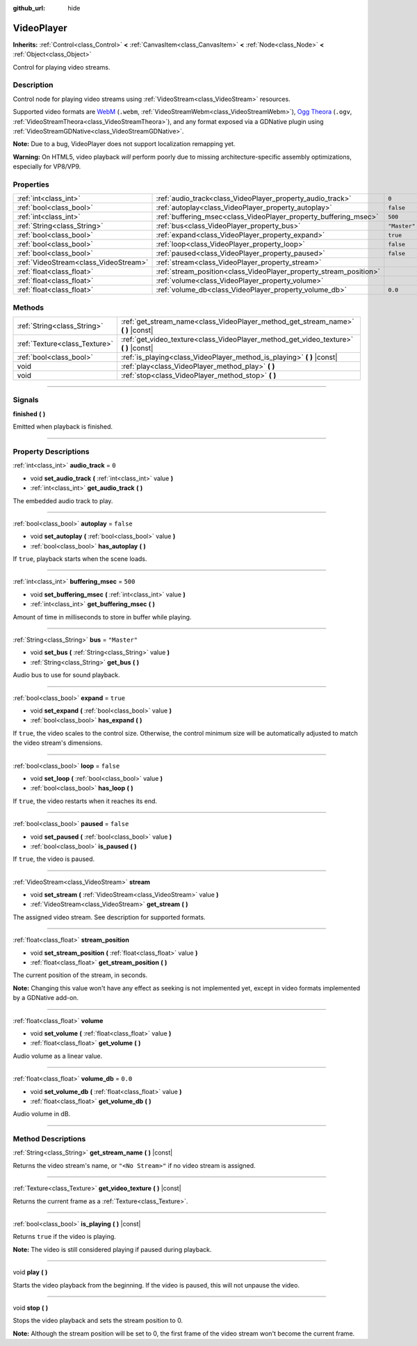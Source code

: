 :github_url: hide

.. DO NOT EDIT THIS FILE!!!
.. Generated automatically from Godot engine sources.
.. Generator: https://github.com/godotengine/godot/tree/3.6/doc/tools/make_rst.py.
.. XML source: https://github.com/godotengine/godot/tree/3.6/doc/classes/VideoPlayer.xml.

.. _class_VideoPlayer:

VideoPlayer
===========

**Inherits:** :ref:`Control<class_Control>` **<** :ref:`CanvasItem<class_CanvasItem>` **<** :ref:`Node<class_Node>` **<** :ref:`Object<class_Object>`

Control for playing video streams.

.. rst-class:: classref-introduction-group

Description
-----------

Control node for playing video streams using :ref:`VideoStream<class_VideoStream>` resources.

Supported video formats are `WebM <https://www.webmproject.org/>`__ (``.webm``, :ref:`VideoStreamWebm<class_VideoStreamWebm>`), `Ogg Theora <https://www.theora.org/>`__ (``.ogv``, :ref:`VideoStreamTheora<class_VideoStreamTheora>`), and any format exposed via a GDNative plugin using :ref:`VideoStreamGDNative<class_VideoStreamGDNative>`.

\ **Note:** Due to a bug, VideoPlayer does not support localization remapping yet.

\ **Warning:** On HTML5, video playback *will* perform poorly due to missing architecture-specific assembly optimizations, especially for VP8/VP9.

.. rst-class:: classref-reftable-group

Properties
----------

.. table::
   :widths: auto

   +---------------------------------------+--------------------------------------------------------------------+--------------+
   | :ref:`int<class_int>`                 | :ref:`audio_track<class_VideoPlayer_property_audio_track>`         | ``0``        |
   +---------------------------------------+--------------------------------------------------------------------+--------------+
   | :ref:`bool<class_bool>`               | :ref:`autoplay<class_VideoPlayer_property_autoplay>`               | ``false``    |
   +---------------------------------------+--------------------------------------------------------------------+--------------+
   | :ref:`int<class_int>`                 | :ref:`buffering_msec<class_VideoPlayer_property_buffering_msec>`   | ``500``      |
   +---------------------------------------+--------------------------------------------------------------------+--------------+
   | :ref:`String<class_String>`           | :ref:`bus<class_VideoPlayer_property_bus>`                         | ``"Master"`` |
   +---------------------------------------+--------------------------------------------------------------------+--------------+
   | :ref:`bool<class_bool>`               | :ref:`expand<class_VideoPlayer_property_expand>`                   | ``true``     |
   +---------------------------------------+--------------------------------------------------------------------+--------------+
   | :ref:`bool<class_bool>`               | :ref:`loop<class_VideoPlayer_property_loop>`                       | ``false``    |
   +---------------------------------------+--------------------------------------------------------------------+--------------+
   | :ref:`bool<class_bool>`               | :ref:`paused<class_VideoPlayer_property_paused>`                   | ``false``    |
   +---------------------------------------+--------------------------------------------------------------------+--------------+
   | :ref:`VideoStream<class_VideoStream>` | :ref:`stream<class_VideoPlayer_property_stream>`                   |              |
   +---------------------------------------+--------------------------------------------------------------------+--------------+
   | :ref:`float<class_float>`             | :ref:`stream_position<class_VideoPlayer_property_stream_position>` |              |
   +---------------------------------------+--------------------------------------------------------------------+--------------+
   | :ref:`float<class_float>`             | :ref:`volume<class_VideoPlayer_property_volume>`                   |              |
   +---------------------------------------+--------------------------------------------------------------------+--------------+
   | :ref:`float<class_float>`             | :ref:`volume_db<class_VideoPlayer_property_volume_db>`             | ``0.0``      |
   +---------------------------------------+--------------------------------------------------------------------+--------------+

.. rst-class:: classref-reftable-group

Methods
-------

.. table::
   :widths: auto

   +-------------------------------+------------------------------------------------------------------------------------------+
   | :ref:`String<class_String>`   | :ref:`get_stream_name<class_VideoPlayer_method_get_stream_name>` **(** **)** |const|     |
   +-------------------------------+------------------------------------------------------------------------------------------+
   | :ref:`Texture<class_Texture>` | :ref:`get_video_texture<class_VideoPlayer_method_get_video_texture>` **(** **)** |const| |
   +-------------------------------+------------------------------------------------------------------------------------------+
   | :ref:`bool<class_bool>`       | :ref:`is_playing<class_VideoPlayer_method_is_playing>` **(** **)** |const|               |
   +-------------------------------+------------------------------------------------------------------------------------------+
   | void                          | :ref:`play<class_VideoPlayer_method_play>` **(** **)**                                   |
   +-------------------------------+------------------------------------------------------------------------------------------+
   | void                          | :ref:`stop<class_VideoPlayer_method_stop>` **(** **)**                                   |
   +-------------------------------+------------------------------------------------------------------------------------------+

.. rst-class:: classref-section-separator

----

.. rst-class:: classref-descriptions-group

Signals
-------

.. _class_VideoPlayer_signal_finished:

.. rst-class:: classref-signal

**finished** **(** **)**

Emitted when playback is finished.

.. rst-class:: classref-section-separator

----

.. rst-class:: classref-descriptions-group

Property Descriptions
---------------------

.. _class_VideoPlayer_property_audio_track:

.. rst-class:: classref-property

:ref:`int<class_int>` **audio_track** = ``0``

.. rst-class:: classref-property-setget

- void **set_audio_track** **(** :ref:`int<class_int>` value **)**
- :ref:`int<class_int>` **get_audio_track** **(** **)**

The embedded audio track to play.

.. rst-class:: classref-item-separator

----

.. _class_VideoPlayer_property_autoplay:

.. rst-class:: classref-property

:ref:`bool<class_bool>` **autoplay** = ``false``

.. rst-class:: classref-property-setget

- void **set_autoplay** **(** :ref:`bool<class_bool>` value **)**
- :ref:`bool<class_bool>` **has_autoplay** **(** **)**

If ``true``, playback starts when the scene loads.

.. rst-class:: classref-item-separator

----

.. _class_VideoPlayer_property_buffering_msec:

.. rst-class:: classref-property

:ref:`int<class_int>` **buffering_msec** = ``500``

.. rst-class:: classref-property-setget

- void **set_buffering_msec** **(** :ref:`int<class_int>` value **)**
- :ref:`int<class_int>` **get_buffering_msec** **(** **)**

Amount of time in milliseconds to store in buffer while playing.

.. rst-class:: classref-item-separator

----

.. _class_VideoPlayer_property_bus:

.. rst-class:: classref-property

:ref:`String<class_String>` **bus** = ``"Master"``

.. rst-class:: classref-property-setget

- void **set_bus** **(** :ref:`String<class_String>` value **)**
- :ref:`String<class_String>` **get_bus** **(** **)**

Audio bus to use for sound playback.

.. rst-class:: classref-item-separator

----

.. _class_VideoPlayer_property_expand:

.. rst-class:: classref-property

:ref:`bool<class_bool>` **expand** = ``true``

.. rst-class:: classref-property-setget

- void **set_expand** **(** :ref:`bool<class_bool>` value **)**
- :ref:`bool<class_bool>` **has_expand** **(** **)**

If ``true``, the video scales to the control size. Otherwise, the control minimum size will be automatically adjusted to match the video stream's dimensions.

.. rst-class:: classref-item-separator

----

.. _class_VideoPlayer_property_loop:

.. rst-class:: classref-property

:ref:`bool<class_bool>` **loop** = ``false``

.. rst-class:: classref-property-setget

- void **set_loop** **(** :ref:`bool<class_bool>` value **)**
- :ref:`bool<class_bool>` **has_loop** **(** **)**

If ``true``, the video restarts when it reaches its end.

.. rst-class:: classref-item-separator

----

.. _class_VideoPlayer_property_paused:

.. rst-class:: classref-property

:ref:`bool<class_bool>` **paused** = ``false``

.. rst-class:: classref-property-setget

- void **set_paused** **(** :ref:`bool<class_bool>` value **)**
- :ref:`bool<class_bool>` **is_paused** **(** **)**

If ``true``, the video is paused.

.. rst-class:: classref-item-separator

----

.. _class_VideoPlayer_property_stream:

.. rst-class:: classref-property

:ref:`VideoStream<class_VideoStream>` **stream**

.. rst-class:: classref-property-setget

- void **set_stream** **(** :ref:`VideoStream<class_VideoStream>` value **)**
- :ref:`VideoStream<class_VideoStream>` **get_stream** **(** **)**

The assigned video stream. See description for supported formats.

.. rst-class:: classref-item-separator

----

.. _class_VideoPlayer_property_stream_position:

.. rst-class:: classref-property

:ref:`float<class_float>` **stream_position**

.. rst-class:: classref-property-setget

- void **set_stream_position** **(** :ref:`float<class_float>` value **)**
- :ref:`float<class_float>` **get_stream_position** **(** **)**

The current position of the stream, in seconds.

\ **Note:** Changing this value won't have any effect as seeking is not implemented yet, except in video formats implemented by a GDNative add-on.

.. rst-class:: classref-item-separator

----

.. _class_VideoPlayer_property_volume:

.. rst-class:: classref-property

:ref:`float<class_float>` **volume**

.. rst-class:: classref-property-setget

- void **set_volume** **(** :ref:`float<class_float>` value **)**
- :ref:`float<class_float>` **get_volume** **(** **)**

Audio volume as a linear value.

.. rst-class:: classref-item-separator

----

.. _class_VideoPlayer_property_volume_db:

.. rst-class:: classref-property

:ref:`float<class_float>` **volume_db** = ``0.0``

.. rst-class:: classref-property-setget

- void **set_volume_db** **(** :ref:`float<class_float>` value **)**
- :ref:`float<class_float>` **get_volume_db** **(** **)**

Audio volume in dB.

.. rst-class:: classref-section-separator

----

.. rst-class:: classref-descriptions-group

Method Descriptions
-------------------

.. _class_VideoPlayer_method_get_stream_name:

.. rst-class:: classref-method

:ref:`String<class_String>` **get_stream_name** **(** **)** |const|

Returns the video stream's name, or ``"<No Stream>"`` if no video stream is assigned.

.. rst-class:: classref-item-separator

----

.. _class_VideoPlayer_method_get_video_texture:

.. rst-class:: classref-method

:ref:`Texture<class_Texture>` **get_video_texture** **(** **)** |const|

Returns the current frame as a :ref:`Texture<class_Texture>`.

.. rst-class:: classref-item-separator

----

.. _class_VideoPlayer_method_is_playing:

.. rst-class:: classref-method

:ref:`bool<class_bool>` **is_playing** **(** **)** |const|

Returns ``true`` if the video is playing.

\ **Note:** The video is still considered playing if paused during playback.

.. rst-class:: classref-item-separator

----

.. _class_VideoPlayer_method_play:

.. rst-class:: classref-method

void **play** **(** **)**

Starts the video playback from the beginning. If the video is paused, this will not unpause the video.

.. rst-class:: classref-item-separator

----

.. _class_VideoPlayer_method_stop:

.. rst-class:: classref-method

void **stop** **(** **)**

Stops the video playback and sets the stream position to 0.

\ **Note:** Although the stream position will be set to 0, the first frame of the video stream won't become the current frame.

.. |virtual| replace:: :abbr:`virtual (This method should typically be overridden by the user to have any effect.)`
.. |const| replace:: :abbr:`const (This method has no side effects. It doesn't modify any of the instance's member variables.)`
.. |vararg| replace:: :abbr:`vararg (This method accepts any number of arguments after the ones described here.)`
.. |static| replace:: :abbr:`static (This method doesn't need an instance to be called, so it can be called directly using the class name.)`
